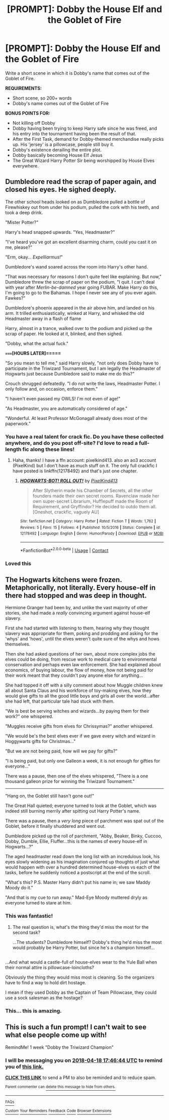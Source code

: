 #+TITLE: [PROMPT]: Dobby the House Elf and the Goblet of Fire

* [PROMPT]: Dobby the House Elf and the Goblet of Fire
:PROPERTIES:
:Author: PixelKind
:Score: 19
:DateUnix: 1523414440.0
:DateShort: 2018-Apr-11
:FlairText: Prompt
:END:
Write a short scene in which it is Dobby's name that comes out of the Goblet of Fire.

*REQUIREMENTS:*

- Short scene, so 200+ words
- Dobby's name comes out of the Goblet of Fire

*BONUS POINTS FOR:*

- Not killing off Dobby
- Dobby having been trying to keep Harry safe since he was freed, and his entry into the tournament having been the result of that.
- After the First Task, demand for Dobby-themed merchandise really picks up. His 'jersey' is a pillowcase, people still buy it.
- Dobby's existence derailing the entire plot.
- Dobby basically becoming House Elf Jesus
- The Great Wizard Harry Potter Sir being worshipped by House Elves everywhere.


** Dumbledore read the scrap of paper again, and closed his eyes. He sighed deeply.

The other school heads looked on as Dumbledore pulled a bottle of Firewhiskey out from under his podium, pulled the cork with his teeth, and took a deep drink.

"Mister Potter?"

Harry's head snapped upwards. "Yes, Headmaster?"

"I've heard you've got an excellent disarming charm, could you cast it on me, please?"

"Erm, okay... /Expelliarmus!/"

Dumbledore's wand soared across the room into Harry's other hand.

"That was necessary for reasons I don't quite feel like explaining. But now," Dumbledore threw the scrap of paper on the podium, "I quit. I can't deal with year after /Merlin-be-damned/ year going FUBAR. Make Harry do this, I'm going to go to the Bahamas. I hope I never see any of you ever again. Fawkes?"

Dumbledore's phoenix appeared in the air above him, and landed on his arm. It trilled enthusiastically, winked at Harry, and whisked the old Headmaster away in a flash of flame

Harry, almost in a trance, walked over to the podium and picked up the scrap of paper. He looked at it, blinked, and then sighed.

"Dobby, what the actual fuck."

*=====[HOURS LATER]=====*

"So you mean to tell me," said Harry slowly, "not only does Dobby have to participate in the Triwizard Tournament, but I am legally the Headmaster of Hogwarts just because Dumbledore said to make me do this?"

Crouch shrugged defeatedly. "I do not write the laws, Headmaster Potter. I only follow and, on occasion, enforce them."

"I haven't even passed my OWLS! I'm not even of age!"

"As Headmaster, you are automatically considered of age."

"Wonderful. At least Professor McGonagall already does most of the paperwork."
:PROPERTIES:
:Author: PixelKind
:Score: 36
:DateUnix: 1523415910.0
:DateShort: 2018-Apr-11
:END:

*** You have a real talent for crack fic. Do you have these collected anywhere, and do you post off-site? I'd love to read a full-length fic along these lines!
:PROPERTIES:
:Author: Quetzalcoatless
:Score: 4
:DateUnix: 1523436834.0
:DateShort: 2018-Apr-11
:END:

**** Haha, thanks! I have a ffn account: pixelkind413. also an ao3 account (PixelKind) but I don't have as much stuff on it. The only full crackfic I have posted is linkffn(12178492) and that's just one chapter.
:PROPERTIES:
:Author: PixelKind
:Score: 3
:DateUnix: 1523448207.0
:DateShort: 2018-Apr-11
:END:

***** [[https://www.fanfiction.net/s/12178492/1/][*/HOGWARTS-BOT! ROLL OUT!/*]] by [[https://www.fanfiction.net/u/7719407/PixelKind413][/PixelKind413/]]

#+begin_quote
  After Slytherin made his Chamber of Secrets, all the other founders made their own secret rooms. Ravenclaw made her own super-secret Librarium, Hufflepuff made the Room of Requirement, and Gryffindor? He decided to outdo them all. [Oneshot, crackfic, vaguely AU]
#+end_quote

^{/Site/:} ^{fanfiction.net} ^{*|*} ^{/Category/:} ^{Harry} ^{Potter} ^{*|*} ^{/Rated/:} ^{Fiction} ^{T} ^{*|*} ^{/Words/:} ^{1,762} ^{*|*} ^{/Reviews/:} ^{5} ^{*|*} ^{/Favs/:} ^{15} ^{*|*} ^{/Follows/:} ^{4} ^{*|*} ^{/Published/:} ^{10/5/2016} ^{*|*} ^{/Status/:} ^{Complete} ^{*|*} ^{/id/:} ^{12178492} ^{*|*} ^{/Language/:} ^{English} ^{*|*} ^{/Genre/:} ^{Humor/Parody} ^{*|*} ^{/Download/:} ^{[[http://www.ff2ebook.com/old/ffn-bot/index.php?id=12178492&source=ff&filetype=epub][EPUB]]} ^{or} ^{[[http://www.ff2ebook.com/old/ffn-bot/index.php?id=12178492&source=ff&filetype=mobi][MOBI]]}

--------------

*FanfictionBot*^{2.0.0-beta} | [[https://github.com/tusing/reddit-ffn-bot/wiki/Usage][Usage]] | [[https://www.reddit.com/message/compose?to=tusing][Contact]]
:PROPERTIES:
:Author: FanfictionBot
:Score: 2
:DateUnix: 1523448216.0
:DateShort: 2018-Apr-11
:END:


*** Loved this
:PROPERTIES:
:Author: ValerianCandy
:Score: 3
:DateUnix: 1523435559.0
:DateShort: 2018-Apr-11
:END:


** The Hogwarts kitchens were frozen. Metaphorically, not literally. Every house-elf in there had stopped and was deep in thought.

Hermione Granger had been by, and unlike the vast majority of other stories, she had made a /really/ convincing argument against house-elf slavery.

First she had started with listening to them, hearing why they thought slavery was appropriate for them, poking and prodding and asking for the 'whys' and 'hows', until the elves weren't quite sure of the whys and hows themselves.

Then she had asked questions of her own, about more complex jobs the elves could be doing, from rescue work to medical care to environmental conservation and perhaps even law enforcement. She had explained about economics, of buying labour, the flow of money, how not being paid for their work meant that they couldn't pay anyone else for anything...

She had topped it off with a silly comment about how Muggle children knew all about Santa Claus and his workforce of toy-making elves, how they would give gifts to all the good little boys and girls all over the world...after she had left, that particular tale had stuck with them.

"We is best be serving witches and wizards...by paying them for their work?" one whispered.

"Muggles receive gifts from elves for Chrissymas?" another whispered.

"We would be's the best elves ever if we gave every witch and wizard in Hoggywarts gifts for Christmas..."

"But we are not being paid, how will we pay for gifts?"

"I is being paid, but only one Galleon a week, it is not enough for gifties for everyone..."

There was a pause, then one of the elves whispered, "There is a one thousand galleon prize for winning the Triwizard Tournament."

--------------

"Hang on, the Goblet still hasn't gone out!"

The Great Hall quieted; everyone turned to look at the Goblet, which was indeed still burning merrily after spitting out Harry Potter's name.

There was a pause, then a /very long/ piece of parchment was spat out of the Goblet, before it finally shuddered and went out.

Dumbledore picked up the roll of parchment, "Abby, Beaker, Binky, Cuccoo, Dobby, Dumble, Ellie, Fluffer...this is the names of every house-elf in Hogwarts...?"

The aged headmaster read down the long list with an incredulous look, his eyes slowly widening as his imagination conjured up thoughts of just what would happen with over a hundred determined house-elves vs each of the tasks, before he suddenly noticed a postscript at the end of the scroll.

"What's this? P.S. Master Harry didn't put his name in; we saw Maddy Moody do it."

"And that is my cue to run away." Mad-Eye Moody muttered dryly as everyone turned to stare at him.
:PROPERTIES:
:Author: Avaday_Daydream
:Score: 17
:DateUnix: 1523447507.0
:DateShort: 2018-Apr-11
:END:

*** This was fantastic!
:PROPERTIES:
:Author: CryptidGrimnoir
:Score: 5
:DateUnix: 1523448357.0
:DateShort: 2018-Apr-11
:END:

**** The real question is, what's the thing they'd miss the most for the second task?

...The students? Dumbledore himself? Dobby's thing he'd miss the most would probably be Harry Potter, but since he's a champion himself...

** 
   :PROPERTIES:
   :CUSTOM_ID: section
   :END:
...And what would a castle-full of house-elves wear to the Yule Ball when their normal attire is pillowcase-loincloths?
:PROPERTIES:
:Author: Avaday_Daydream
:Score: 10
:DateUnix: 1523448576.0
:DateShort: 2018-Apr-11
:END:

***** Obviously the thing they would miss most is cleaning. So the organizers have to find a way to hold dirt hostage.
:PROPERTIES:
:Author: Erysithe
:Score: 10
:DateUnix: 1523452434.0
:DateShort: 2018-Apr-11
:END:


***** I mean if they used Dobby as the Captain of Team Pillowcase, they could use a sock salesman as the hostage?
:PROPERTIES:
:Author: PixelKind
:Score: 7
:DateUnix: 1523459999.0
:DateShort: 2018-Apr-11
:END:


*** This... this is amazing.
:PROPERTIES:
:Author: PixelKind
:Score: 2
:DateUnix: 1523453032.0
:DateShort: 2018-Apr-11
:END:


** This is such a fun prompt! I can't wait to see what else people come up with!

RemindMe! 1 week "Dobby the Triwizard Champion"
:PROPERTIES:
:Author: Rocket151
:Score: 2
:DateUnix: 1523468800.0
:DateShort: 2018-Apr-11
:END:

*** I will be messaging you on [[http://www.wolframalpha.com/input/?i=2018-04-18%2017:46:44%20UTC%20To%20Local%20Time][*2018-04-18 17:46:44 UTC*]] to remind you of [[https://www.reddit.com/r/HPfanfiction/comments/8bdsu0/prompt_dobby_the_house_elf_and_the_goblet_of_fire/][*this link.*]]

[[http://np.reddit.com/message/compose/?to=RemindMeBot&subject=Reminder&message=%5Bhttps://www.reddit.com/r/HPfanfiction/comments/8bdsu0/prompt_dobby_the_house_elf_and_the_goblet_of_fire/%5D%0A%0ARemindMe!%20%201%20week][*CLICK THIS LINK*]] to send a PM to also be reminded and to reduce spam.

^{Parent commenter can} [[http://np.reddit.com/message/compose/?to=RemindMeBot&subject=Delete%20Comment&message=Delete!%20dx7227n][^{delete this message to hide from others.}]]

--------------

[[http://np.reddit.com/r/RemindMeBot/comments/24duzp/remindmebot_info/][^{FAQs}]]

[[http://np.reddit.com/message/compose/?to=RemindMeBot&subject=Reminder&message=%5BLINK%20INSIDE%20SQUARE%20BRACKETS%20else%20default%20to%20FAQs%5D%0A%0ANOTE:%20Don't%20forget%20to%20add%20the%20time%20options%20after%20the%20command.%0A%0ARemindMe!][^{Custom}]]
[[http://np.reddit.com/message/compose/?to=RemindMeBot&subject=List%20Of%20Reminders&message=MyReminders!][^{Your Reminders}]]
[[http://np.reddit.com/message/compose/?to=RemindMeBotWrangler&subject=Feedback][^{Feedback}]]
[[https://github.com/SIlver--/remindmebot-reddit][^{Code}]]
[[https://np.reddit.com/r/RemindMeBot/comments/4kldad/remindmebot_extensions/][^{Browser Extensions}]]
:PROPERTIES:
:Author: RemindMeBot
:Score: 1
:DateUnix: 1523468806.0
:DateShort: 2018-Apr-11
:END:
